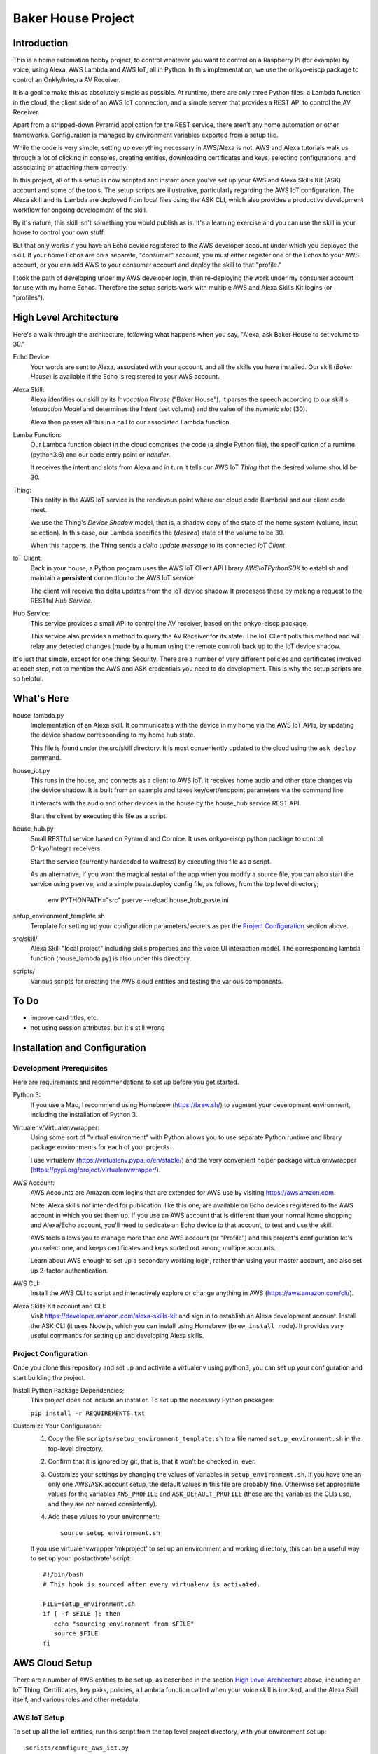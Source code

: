 =======================
Baker House Project
=======================

Introduction
============

This is a home automation hobby project, to control whatever you want to control on
a Raspberry Pi (for example) by voice, using Alexa, AWS Lambda and AWS IoT, all
in Python.  In this implementation, we use the onkyo-eiscp package to control
an Onkly/Integra AV Receiver.

It is a goal to make this as absolutely simple as possible.  At runtime, there
are only three Python files: a Lambda function in the cloud, the client side of an AWS IoT
connection, and a simple server that provides a REST API to control the AV Receiver.

Apart from a stripped-down Pyramid application for the REST service, there
aren't any home automation or other frameworks.  Configuration is managed by
environment variables exported from a setup file.

While the code is very simple, setting up everything necessary in AWS/Alexa is
not.  AWS and Alexa tutorials walk us through a lot of clicking in consoles, creating
entities, downloading certificates and keys, selecting configurations, and
associating or attaching them correctly.

In this project, all of this setup is now scripted and instant once you've set up your
AWS and Alexa Skills Kit (ASK) account and some of the tools.  The setup scripts 
are illustrative, particularly regarding the AWS IoT configuration.  The
Alexa skill and its Lambda are deployed from local files using the ASK CLI,
which also provides a productive development workflow for ongoing
development of the skill.

By it's nature, this skill isn't something you would publish as is. It's a
learning exercise and you can use the skill in your house to control your own stuff.

But that only works if you have an Echo device registered to the AWS developer
account under which you deployed the skill. If your home Echos are on a
separate, "consumer" account, you must either register one of the Echos to your AWS
account, or you can add AWS to your consumer account and deploy the skill to that "profile."

I took the path of developing under my AWS developer login, then re-deploying
the work under my consumer account for use with my home Echos. Therefore the
setup scripts work with multiple AWS and Alexa Skills Kit logins (or
"profiles").

High Level Architecture
=======================

Here's a walk through the architecture, following what happens when you say, "Alexa, ask Baker House to set volume to 30."

Echo Device:
    Your words are sent to Alexa, associated with your account, and all the skills you have installed.
    Our skill (*Baker House*) is available if the Echo is registered to your AWS account.

Alexa Skill:
    Alexa identifies our skill by its *Invocation Phrase* ("Baker House").  It
    parses the speech according to our skill's *Interaction Model* and
    determines the *Intent* (set volume) and the value of the *numeric slot* (30).

    Alexa then passes all this in a call to our associated Lambda function.

Lamba Function:
    Our Lambda function object in the cloud comprises the code (a single Python file), the specification
    of a runtime (python3.6) and our code entry point or *handler*.

    It receives the intent and slots from Alexa and in turn it tells our AWS
    IoT *Thing* that the desired volume should be 30.

Thing:
    This entity in the AWS IoT service is the rendevous point where our cloud code (Lambda)
    and our client code meet.

    We use the Thing's *Device Shadow* model, that is, a shadow copy of the
    state of the home system (volume, input selection).  In this case, our
    Lambda specifies the (*desired*) state of the volume to be 30.

    When this happens, the Thing sends a *delta update message* to its connected *IoT Client*.

IoT Client:
    Back in your house, a Python program uses the AWS IoT Client API library
    *AWSIoTPythonSDK* to establish and maintain a **persistent** connection to
    the AWS IoT service.

    The client will receive the delta updates from the IoT device shadow. It processes these
    by making a request to the RESTful *Hub Service*.

Hub Service:
    This service provides a small API to control the AV receiver, based on the onkyo-eiscp package.

    This service also provides a method to query the AV Receiver for its state. The IoT Client polls this method
    and will relay any detected changes (made by a human using the remote control) back up to the IoT device shadow.


It's just that simple, except for one thing: Security.  There are a number of
very different policies and certificates involved at each step, not to mention
the AWS and ASK credentials you need to do development.  This is why the setup
scripts are so helpful.  

What's Here
===========

house_lambda.py
  Implementation of an Alexa skill. It communicates
  with the device in my home via the AWS IoT APIs,
  by updating the device shadow corresponding to my home hub state.

  This file is found under the src/skill directory.  It is most conveniently updated
  to the cloud using the ``ask deploy`` command.

house_iot.py
  This runs in the house, and connects as a client to AWS IoT. It receives 
  home audio and other state changes via the device shadow. It is built from an example 
  and takes key/cert/endpoint parameters via the command line

  It interacts with the audio and other devices in the house by the house_hub service REST API.

  Start the client by executing this file as a script.

house_hub.py
  Small RESTful service based on Pyramid and Cornice. It uses onkyo-eiscp python package to control Onkyo/Integra receivers.

  Start the service (currently hardcoded to waitress) by executing this file as a script.

  As an alternative, if you want the magical restat of the app when you modify a source file, you can also start the service using ``pserve``,
  and a simple paste.deploy config file, as follows, from the top level directory;

    env PYTHONPATH="src" pserve --reload house_hub_paste.ini

setup_environment_template.sh
    Template for setting up your configuration parameters/secrets as per the `Project Configuration`_ section above.

src/skill/
    Alexa Skill "local project" including skills properties and the voice UI
    interaction model.  The corresponding lambda function (house_lambda.py) is
    also under this directory.  

scripts/
    Various scripts for creating the AWS cloud entities and testing the various components.


To Do
=====

- improve card titles, etc.
- not using session attributes, but it's still wrong


Installation and Configuration
==============================

Development Prerequisites
-------------------------

Here are requirements and recommendations to set up before you get started.

Python 3:
    If you use a Mac, I recommend using Homebrew (https://brew.sh/) to augment your development environment, including the installation of Python 3.

Virtualenv/Virtualenvwrapper:
    Using some sort of "virtual environment" with Python allows you to use
    separate Python runtime and library package environments for each of your
    projects.

    I use virtualenv (https://virtualenv.pypa.io/en/stable/) and the very
    convenient helper package virtualenvwrapper (https://pypi.org/project/virtualenvwrapper/).
            
AWS Account:
    AWS Accounts are Amazon.com logins that are extended for AWS use by visiting https://aws.amzon.com.
    
    Note: Alexa skills not intended for publication, like this one, are available on Echo devices registered to the AWS account
    in which you set them up.  If you use an AWS account that is different than your normal home shopping and Alexa/Echo account,
    you'll need to dedicate an Echo device to that account, to test and use the skill.

    AWS tools allows you to manage more than one AWS account (or "Profile") and this project's configuration let's you select one,
    and keeps certificates and keys sorted out among multiple accounts.

    Learn about AWS enough to set up a secondary working login, rather than using your master account, and also set up 2-factor authentication.

AWS CLI:
    Install the AWS CLI to script and interactively explore or change anything in AWS (https://aws.amazon.com/cli/).

Alexa Skills Kit account and CLI:
    Visit https://developer.amazon.com/alexa-skills-kit and sign in to
    establish an Alexa development account.  Install the ASK CLI (it uses
    Node.js, which you can install using Homebrew (``brew install node``). It
    provides very useful commands for setting up and developing Alexa skills.

Project Configuration
---------------------

Once you clone this repository and set up and activate a virtualenv using python3, you can set up your configuration and start building the project.


Install Python Package Dependencies;
    This project does not include an installer.  To set up the necessary Python packages:

    ``pip install -r REQUIREMENTS.txt``

Customize Your Configuration:
    #. Copy the file ``scripts/setup_environment_template.sh`` to a file named ``setup_environment.sh`` in the top-level directory.
    #. Confirm that it is ignored by git, that is, that it won't be checked in, ever.
    #. Customize your settings by changing the values of variables in ``setup_environment.sh``.  If you have one an only one AWS/ASK account setup, the default values in this file are probably fine. Otherwise set appropriate values for the variables ``AWS_PROFILE`` and ``ASK_DEFAULT_PROFILE`` (these are the variables the CLIs use, and they are not named consistently). 
    #. Add these values to your environment::

         source setup_environment.sh

    If you use virtualenvwrapper 'mkproject' to set up an environment and working directory, this can be a useful
    way to set up your 'postactivate' script::

        #!/bin/bash
        # This hook is sourced after every virtualenv is activated.

        FILE=setup_environment.sh
        if [ -f $FILE ]; then
           echo "sourcing environment from $FILE"
           source $FILE
        fi


AWS Cloud Setup
===============
There are a number of AWS entities to be set up, as described in the section `High Level Architecture`_ above,
including an IoT Thing, Certificates, key pairs, policies, a
Lambda function called when your voice skill is invoked, and the Alexa Skill
itself, and various roles and other metadata.


AWS IoT Setup
-------------

To set up all the IoT entities, run this script from the top level project directory, with your environment set up::

    scripts/configure_aws_iot.py

This script will print progress while it's setting stuff up. If you run it again, it won't do any more setup, but it will print out
the details of your IoT setup for your review.

You may wish to go to the AWS IoT console and interactively explore the resulting Thing, Certificate, Policy and their relationships. (https://console.aws.amazon.com/iot/home).

Note that the setup script prints an AWS "endpoint" that will be needed at run time.  You should copy it to set the value of ``BAKERHOUSE_ENDPOINT`` in your ``setup_environment.sh`` file.  See comments in the file if you want to work with more than one AWS account profile and have separate endpoints for each.


Alexa Skill and Lambda Function Setup
-------------------------------------

The convenient way to setup and iterate development of an Alexa skill and its Lambda function is by using a "local project image" and the ASK CLI ``deploy`` command. For initial setup, run these commands::

    cd src/skill        # this is the root of the local skill project
    ask deploy          # the ASK CLI will set up the skill, Lambda, and everything else
    ./post_deploy.py    # This script will fix up the created skill and Lambda 

Later, as you edit your skill's voice interaction model, or the Lambda function, you invoke ``ask deploy`` again from that same directory, but you do not have to run ``post_deploy.py`` again.

You can see the results of this configuration in the Alexa console (https://developer.amazon.com/alexa/console/ask) and in AWS Lambda (https://aws.amazon.com/lambda/).

Startup and Testing
===================
Let's turn everything on and test it. 

#. The ``house_hub`` RESTful service and control of Onkyo/Integra AV receiver
#. The AWS IoT "Thing" set up in isolation
#. Connection from the AWS IoT Thing to our IoT client ``house_it`` and through to the ``house_hub`` service
#. Direct scripted invocation of our Lambda function ``house_lambda``. [I don't have this yet, because I haven't figured out how to simulate the context and parameters passed to the Lambda by a call from Alexa.]
#. Scripted test of our Alexa skill calling our Lambda and then all the way down to the ``house_hub``.
#. End-to-end Voice control.

All scripted tests run from the top-level project directory, after setting up the environment by executing ``source setup_environment.sh``.

Starting and Testing the ``house_hub`` RESTful Service
------------------------------------------------------

In one terminal window, start the service.  There are two options.  The simplest is to just run the script::

    src/house_hub.py

The network port and logging configuration is defined in the script source. I
use this method for "production," so log level is set to INFO.

The other approach is to use the paste.deploy configuration file
``house_hub_paste.ini`` and the Pyramid command ``pserve``.  This is good for
development because it gives the option to have the server restart
automatically every time you modify the source code.  Like so::

    env PYTHONPATH="src" pserve --reload house_hub_paste.ini

With this method, the port and logging level are configured in the
house_paste.ini file, and I have the log level set to DEBUG.

Choose a method and start the server.

Test the server using the command::

    src/test_home_hub.py

If you have an Onkyo or Integra AV receiver connected to the same network as your
development computer, you should see the receiver input switch to 'CD' but be
reported as 'sonos' because I have my Sonos node plugged into the CD input
jack.  It will also turn the volume to level 20 (low).

You can stop the server by typing Control-C in the terminal window.

AWS IoT Thing Configuration
---------------------------
    
Before we start our local IoT daemon, we test the IoT configuration with a simple standalone script::

    scripts/test_iot.py

This script connects to AWS IoT and listens for changes to our Thing's "device
shadow."  Every few seconds, the script posts a change in volume level.  When
AWS IoT echoes that change to the device shadow with a "device shadow delta"
message, the message is printed.  AWS seems to "miss" some changes, but it
should always echo back the final value that was posted.

IoT Client house_iot.py
-----------------------

It's time to start the IoT client.  If the house_hub service is running, you
will see it logging the polling GET requests that the house_iot client makes.
The tests may control your Onkyo.  If house_hub is not running, you'll see
error messages from the house_iot daemon.

In one terminal window start the client:

    src/house_iot.py

Now we'll programmatically issue a change to the IoT Thing device shadow in the
cloud, and we should see the change received by our local house_iot client, and
passed along to house_hub.

In another window, run::

    scripts/poke_iot.py

That command should succeed in connecting to AWS IoT and changing the input value, and
you should see the change cascade down to the house_iot client, then to the house_hub 
service, and ultimate, to your Onkyo.  If all this works but your Onkyo isn't turning on 
or otherwise responding to commands, check out the eiscp README: https://github.com/miracle2k/onkyo-eiscp


Go For It
---------

With an Echo device that is registered to the same account used for your AWS development, speak::

    "Alexa, ask Baker House to select sonos."

This should turn your receiver on, if necessary, and select the "CD" input (into which I connected my Sonos node).

I have not successfully figured out the "session" concept. Alexa will nag you
to: "Set volume to 40" until you say "Stop" or it gives up and replies, "Thank
you."  Sorry; I'll work on that.

What Now?
=========

If you have an Onkyo or Integra receiver, you can enjoy voice control of input selection or volume.  You can follow and/or help 
add new commands and state queries by modifying the skill's interaction model and the implementation within house_hub.py.

If you don't have such a receiver, you can tear up house_hub.py to create a REST API for whatever else you can do in Python that you'd like to control using Alexa.
You will change the voice user interface by editing the local interaction model, ``src/skill/models/en-US.json`` or figuring out how to use the Alexa console editor on the web.

Deploying
=========

You may want to run the house_iot client and the house_hub service on some other computer, such as a Raspberry Pi.  The important part is this:

**The AWS IoT certificates and keys are copied to your deployment machine, but your AWS and ASK account credentials are not.**

#. Stop the house_iot client and house_hub service on your development box.
#. Set up python3 and virtualenv/helper on your Pi, as in `Development Prerequisites`_
#. Clone this git project on the Pi. You could probably copy just the src/ directory from your development machine, but I like to be able to hot fixes under git for hobby projects.
#. Do NOT set up AWS or ASK CLI or credentials on the Pi.  You cannot run the poke_iot.py test without those credentials, but other tests should work.
#. Set up the `Project Configuration`_ using the same setup_environment.sh file that you used on your development machine to configure and test.
#. With the virtualenv and environment variables set up, start house_hub and house_iot as described above.

The problem with starting the client and hub service in tty/ssh windows is that they will stop running when you disconnect. Rather than figure out how to run these services as daemons, I use the fantastic ``screen`` utility that is available (standard?) on Linux and Mac OS. https://www.gnu.org/software/screen/manual/screen.html and https://www.tecmint.com/screen-command-examples-to-manage-linux-terminals/.

Here is a quick sequence with minimal explanation.

#. Log into pi using ssh in a terminal (from your development machine).
#. Start a named screen session with a large scrollback buffer::

    screen -h 1000 -D -R baker-house

#. Create a second virtual window within the screen session: ``Ctrl-a w``
#. See that you can toggle between the windows. First run ``ls`` or something in one window,
   then type: ``Ctrl-a Ctrl-a`` a couple of times.  Type ``Ctrl-a "`` to see a
   pick-list of windows.
#. In each of the two screen windows, setup your environment and start the house_iot client in one and the house_hub server in the other.
#. Detach from the screen session: ``Ctrl-a d``
#. See that your screen session still exists: ``screen -ls``
#. Reattach to the screen session: ``screen -D -R baker-house``



Resources
=========

Alexa Skill Developer

*    General, Sign-up (https://developer.amazon.com/alexa-skills-kit)
*    Alexa Skill (new) Console (https://developer.amazon.com/alexa/console/ask)
*    Alexa Skill Kit CLI (requires Node.js) (https://developer.amazon.com/docs/smapi/ask-cli-command-reference.html)

AWS

*    General (https://aws.amazon.com/)
*    CLI (https://docs.aws.amazon.com/cli/latest/reference/)
*    Python binding - boto3 (http://boto3.readthedocs.io/en/latest/index.html)
*    AWS IoT Console (https://console.aws.amazon.com/iot/home)
*    AWS IoT Python Library: Intro, API (https://github.com/aws/aws-iot-device-sdk-python)

RESTful Service

*    Pyramid (https://docs.pylonsproject.org/projects/pyramid/en/latest/)
*    Cornice (REST) (https://cornice.readthedocs.io/en/latest/)
*    Colander (schema definition) (https://docs.pylonsproject.org/projects/colander/en/latest/)

Standard Python libraries

*    requests (http://docs.python-requests.org/en/master/)
*    JSON (https://docs.python.org/3/library/json.html)
*    logging (https://docs.python.org/3/library/logging.html)

Onkyo-eiscp (https://github.com/miracle2k/onkyo-eiscp)
